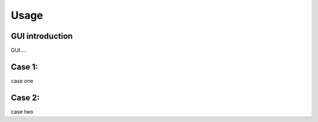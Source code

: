 Usage
==============

GUI introduction
----------------

GUI....

Case 1: 
----------------

case one

Case 2: 
----------------

case two